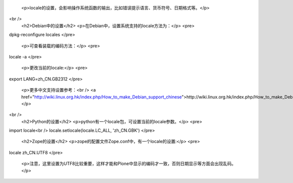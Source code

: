 
 <p>locale的设置，会影响操作系统函数的输出，比如错误提示语言、货币符号、日期格式等。</p>
<br />
 <h2>Debian中的设置</h2>
 <p>在Debian中，设置系统支持的locale方法为：</p>
 <pre>
dpkg-reconfigure locales
</pre>
 <p>可查看装载的编码方法：</p>
 <pre>
locale -a
</pre>
 <p>更改当前的locale:</p>
 <pre>
export LANG=zh_CN.GB2312
</pre>
 <p>更多中文支持设置参考：<br />
 <a href="http://wiki.linux.org.hk/index.php/How_to_make_Debian_support_chinese">http://wiki.linux.org.hk/index.php/How_to_make_Debian_support_chinese</a></p>
<br />
 <h2>Python的设置</h2>
 <p>python有一个locale包，可设置当前的locale参数。</p>
 <pre>
import locale<br />
locale.setlocale(locale.LC_ALL, 'zh_CN.GBK')
</pre>
 <h2>Zope的设置</h2>
 <p>zope的配置文件Zope.conf中，有一个locale的设置:</p>
 <pre>
locale zh_CN.UTF8
</pre>
 <p>注意，这里设置为UTF8比较重要，这样才能和Plone中显示的编码才一致，否则日期显示等方面会出现乱码。</p>
